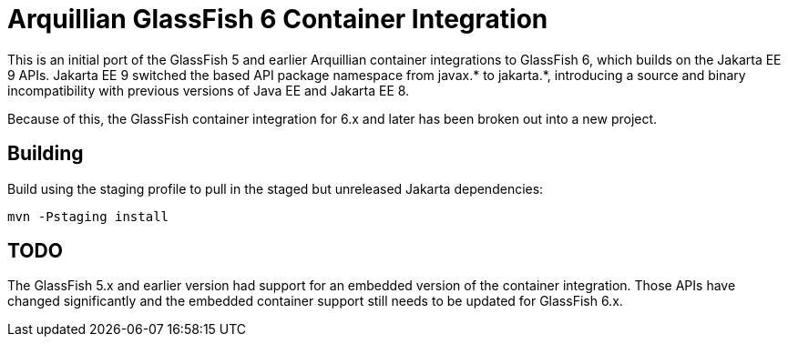 = Arquillian GlassFish 6 Container Integration

This is an initial port of the GlassFish 5 and earlier Arquillian container integrations to
GlassFish 6, which builds on the Jakarta EE 9 APIs. Jakarta EE 9 switched the based API package namespace from javax.*
to jakarta.*, introducing a source and binary incompatibility with previous versions of Java EE and Jakarta EE 8.

Because of this, the GlassFish container integration for 6.x and later has been broken out into a new
project.

== Building

Build using the staging profile to pull in the staged but unreleased Jakarta dependencies:

`mvn -Pstaging install`

== TODO
The GlassFish 5.x and earlier version had support for an embedded version of the container integration.
Those APIs have changed significantly and the embedded container support still needs to be updated
for GlassFish 6.x.
